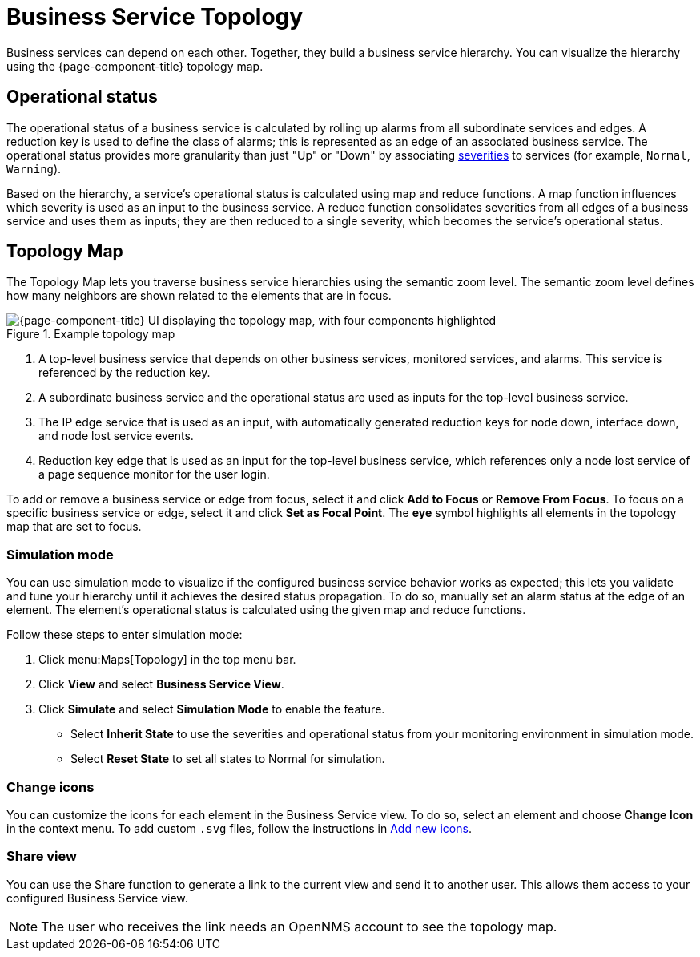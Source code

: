 
= Business Service Topology
:description: How the topology map in OpenNMS Horizon/Meridian lets you view business service hierarchies: simulation mode, edit icons, and sharing.

Business services can depend on each other.
Together, they build a business service hierarchy.
You can visualize the hierarchy using the {page-component-title} topology map.

== Operational status

The operational status of a business service is calculated by rolling up alarms from all subordinate services and edges.
A reduction key is used to define the class of alarms; this is represented as an edge of an associated business service.
The operational status provides more granularity than just "Up" or "Down" by associating <<deep-dive/events/event-configuration.adoc#severities, severities>> to services (for example, `Normal`, `Warning`).

Based on the hierarchy, a service's operational status is calculated using map and reduce functions.
A map function influences which severity is used as an input to the business service.
A reduce function consolidates severities from all edges of a business service and uses them as inputs; they are then reduced to a single severity, which becomes the service's operational status.

== Topology Map

The Topology Map lets you traverse business service hierarchies using the semantic zoom level.
The semantic zoom level defines how many neighbors are shown related to the elements that are in focus.

.Example topology map
image::bsm/02_bsm-service-hierarchy.png["{page-component-title} UI displaying the topology map, with four components highlighted"]

. A top-level business service that depends on other business services, monitored services, and alarms.
This service is referenced by the reduction key.
. A subordinate business service and the operational status are used as inputs for the top-level business service.
. The IP edge service that is used as an input, with automatically generated reduction keys for node down, interface down, and node lost service events.
. Reduction key edge that is used as an input for the top-level business service, which references only a node lost service of a page sequence monitor for the user login.

To add or remove a business service or edge from focus, select it and click *Add to Focus* or *Remove From Focus*.
To focus on a specific business service or edge, select it and click *Set as Focal Point*.
The *eye* symbol highlights all elements in the topology map that are set to focus.

=== Simulation mode

You can use simulation mode to visualize if the configured business service behavior works as expected; this lets you validate and tune your hierarchy until it achieves the desired status propagation.
To do so, manually set an alarm status at the edge of an element.
The element's operational status is calculated using the given map and reduce functions.

Follow these steps to enter simulation mode:

. Click menu:Maps[Topology] in the top menu bar.
. Click *View* and select *Business Service View*.
. Click *Simulate* and select *Simulation Mode* to enable the feature.
** Select *Inherit State* to use the severities and operational status from your monitoring environment in simulation mode.
** Select *Reset State* to set all states to Normal for simulation.

=== Change icons

You can customize the icons for each element in the Business Service view.
To do so, select an element and choose *Change Icon* in the context menu.
To add custom `.svg` files, follow the instructions in xref:deep-dive/topology/topology.adoc#ga-topology-add-icons[Add new icons].

=== Share view

You can use the Share function to generate a link to the current view and send it to another user.
This allows them access to your configured Business Service view.

NOTE: The user who receives the link needs an OpenNMS account to see the topology map.

